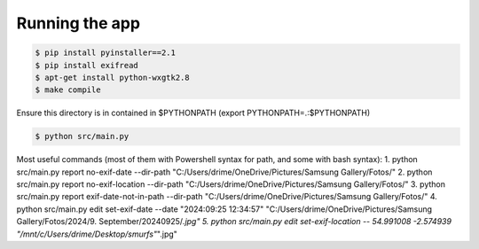 Running the app
===============

.. code-block:: bash

    $ pip install pyinstaller==2.1
    $ pip install exifread
    $ apt-get install python-wxgtk2.8
    $ make compile

Ensure this directory is in contained in $PYTHONPATH (export PYTHONPATH=.:$PYTHONPATH)

.. code-block:: bash

    $ python src/main.py


Most useful commands (most of them with Powershell syntax for path, and some with bash syntax):
1. python src/main.py report no-exif-date --dir-path "C:/Users/drime/OneDrive/Pictures/Samsung Gallery/Fotos/"
2. python src/main.py report no-exif-location --dir-path "C:/Users/drime/OneDrive/Pictures/Samsung Gallery/Fotos/"
3. python src/main.py report exif-date-not-in-path --dir-path "C:/Users/drime/OneDrive/Pictures/Samsung Gallery/Fotos/"
4. python src/main.py edit set-exif-date --date "2024:09:25 12:34:57" "C:/Users/drime/OneDrive/Pictures/Samsung Gallery/Fotos/2024/9. September/20240925/*.jpg"
5. python src/main.py edit set-exif-location -- 54.991008 -2.574939 "/mnt/c/Users/drime/Desktop/smurfs"*".jpg"
